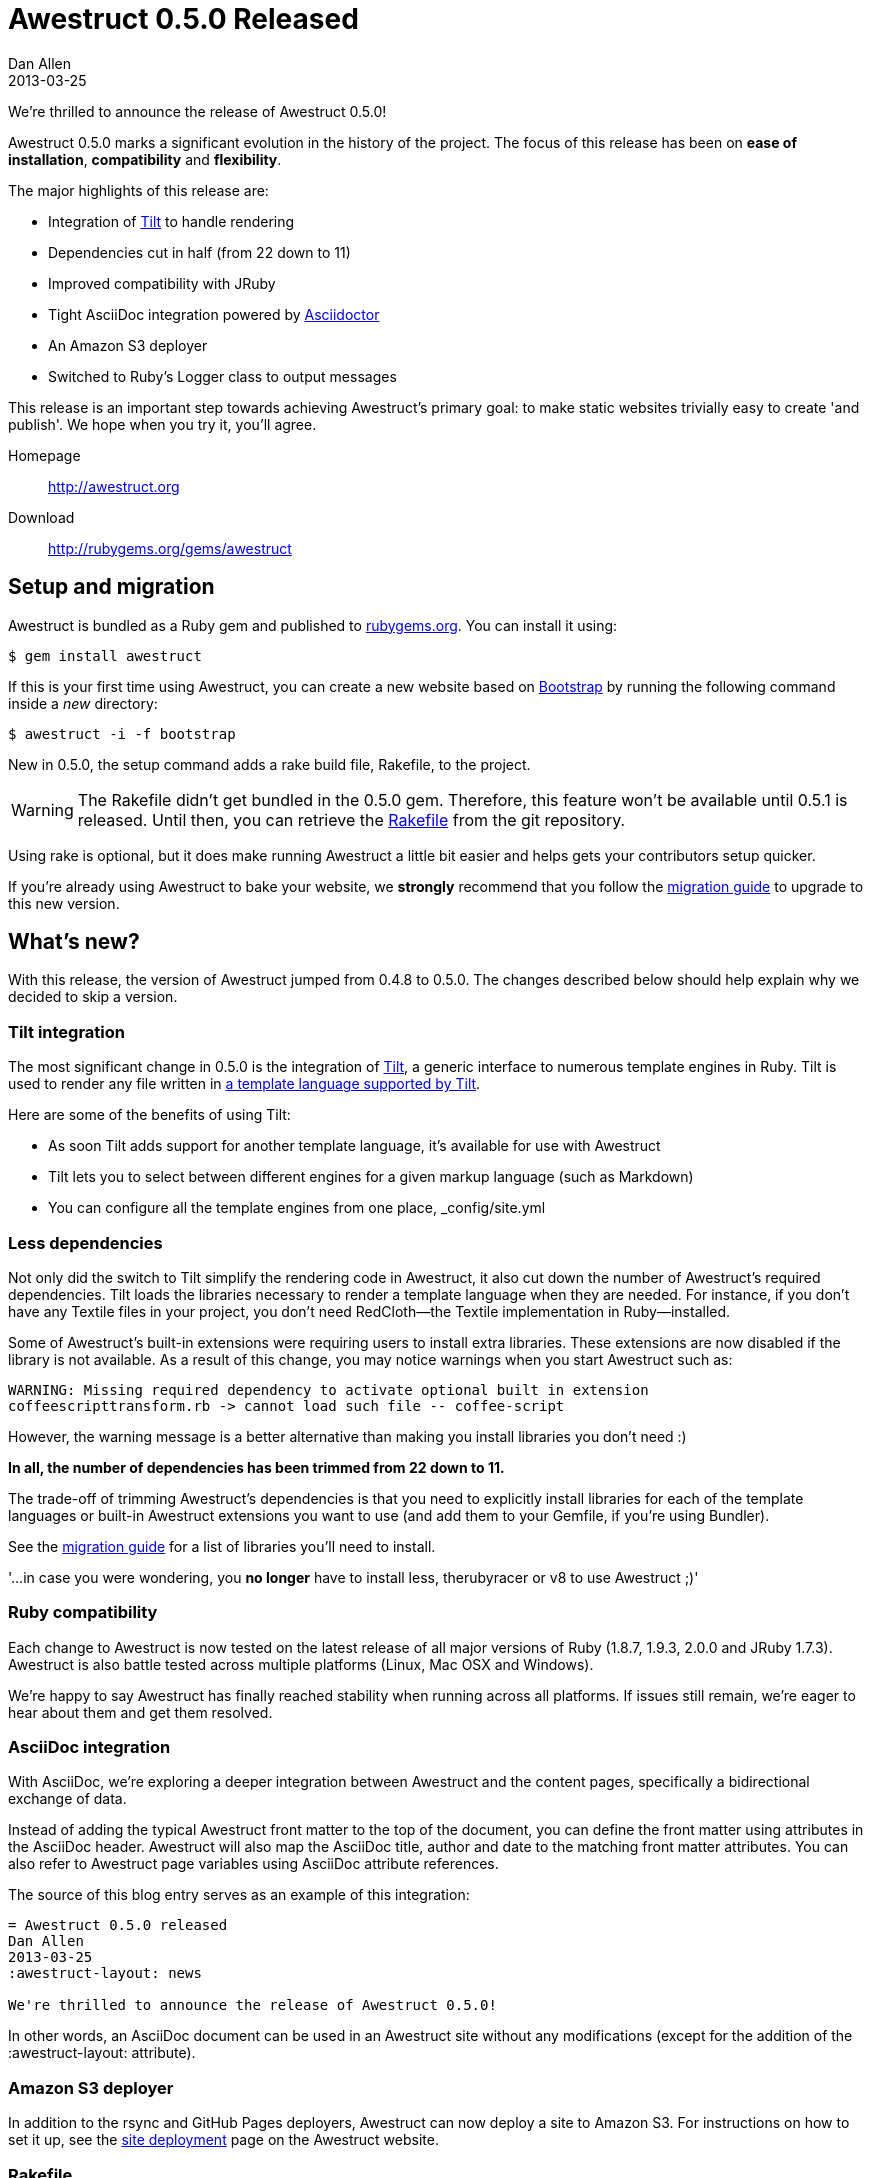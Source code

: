 = Awestruct 0.5.0 Released
Dan Allen
2013-03-25
:awestruct-layout: news
:commits-by: https://github.com/awestruct/awestruct/commits?author=
:migration-guide: https://github.com/awestruct/awestruct/wiki/Migrating-to-Awestruct-0.5.0

We're thrilled to announce the release of Awestruct 0.5.0!

Awestruct 0.5.0 marks a significant evolution in the history of the project.
The focus of this release has been on *ease of installation*, *compatibility* and *flexibility*.

The major highlights of this release are:

* Integration of https://github.com/rtomayko/tilt[Tilt] to handle rendering
* Dependencies cut in half (from 22 down to 11)
* Improved compatibility with JRuby
* Tight AsciiDoc integration powered by http://asciidoctor.org[Asciidoctor]
* An Amazon S3 deployer
* Switched to Ruby's Logger class to output messages

This release is an important step towards achieving Awestruct's primary goal: to make static websites trivially easy to create 'and publish'.
We hope when you try it, you'll agree.

Homepage:: http://awestruct.org
Download:: http://rubygems.org/gems/awestruct

== Setup and migration

Awestruct is bundled as a Ruby gem and published to http://rubygems.org/gems/awestruct[rubygems.org].
You can install it using:

 $ gem install awestruct

If this is your first time using Awestruct, you can create a new website based on http://twitter.github.com/bootstrap[Bootstrap] by running the following command inside a _new_ directory:

 $ awestruct -i -f bootstrap

New in 0.5.0, the setup command adds a rake build file, +Rakefile+, to the project.

WARNING: The Rakefile didn’t get bundled in the 0.5.0 gem.
Therefore, this feature won't be available until 0.5.1 is released.
Until then, you can retrieve the https://github.com/awestruct/awestruct/blob/master/lib/awestruct/frameworks/base_Rakefile[Rakefile] from the git repository.

Using rake is optional, but it does make running Awestruct a little bit easier and helps gets your contributors setup quicker.

If you're already using Awestruct to bake your website, we *strongly* recommend that you follow the {migration-guide}[migration guide] to upgrade to this new version.

== What's new?

With this release, the version of Awestruct jumped from 0.4.8 to 0.5.0.
The changes described below should help explain why we decided to skip a version.

=== Tilt integration

The most significant change in 0.5.0 is the integration of https://github.com/rtomayko/tilt[Tilt], a generic interface to numerous template engines in Ruby.
Tilt is used to render any file written in https://github.com/rtomayko/tilt#tilt--[a template language supported by Tilt].

Here are some of the benefits of using Tilt:

* As soon Tilt adds support for another template language, it's available for use with Awestruct
* Tilt lets you to select between different engines for a given markup language (such as Markdown)
* You can configure all the template engines from one place, +_config/site.yml+

=== Less dependencies

Not only did the switch to Tilt simplify the rendering code in Awestruct, it also cut down the number of Awestruct's required dependencies. 
Tilt loads the libraries necessary to render a template language when they are needed.
For instance, if you don't have any Textile files in your project, you don't need RedCloth--the Textile implementation in Ruby--installed.

Some of Awestruct's built-in extensions were requiring users to install extra libraries.
These extensions are now disabled if the library is not available.
As a result of this change, you may notice warnings when you start Awestruct such as:

 WARNING: Missing required dependency to activate optional built in extension
 coffeescripttransform.rb -> cannot load such file -- coffee-script

However, the warning message is a better alternative than making you install libraries you don't need :)

*In all, the number of dependencies has been trimmed from 22 down to 11.*

The trade-off of trimming Awestruct's dependencies is that you need to explicitly install libraries for each of the template languages or built-in Awestruct extensions you want to use (and add them to your Gemfile, if you're using Bundler).

See the {migration-guide}[migration guide] for a list of libraries you'll need to install.

'...in case you were wondering, you *no longer* have to install less, therubyracer or v8 to use Awestruct ;)'

=== Ruby compatibility

Each change to Awestruct is now tested on the latest release of all major versions of Ruby (1.8.7, 1.9.3, 2.0.0 and JRuby 1.7.3).
Awestruct is also battle tested across multiple platforms (Linux, Mac OSX and Windows).

We're happy to say Awestruct has finally reached stability when running across all platforms.
If issues still remain, we're eager to hear about them and get them resolved.

=== AsciiDoc integration

With AsciiDoc, we're exploring a deeper integration between Awestruct and the content pages, specifically a bidirectional exchange of data.

Instead of adding the typical Awestruct front matter to the top of the document, you can define the front matter using attributes in the AsciiDoc header.
Awestruct will also map the AsciiDoc title, author and date to the matching front matter attributes.
You can also refer to Awestruct page variables using AsciiDoc attribute references.

The source of this blog entry serves as an example of this integration:

----
= Awestruct 0.5.0 released
Dan Allen
2013-03-25
:awestruct-layout: news

We're thrilled to announce the release of Awestruct 0.5.0!
----

In other words, an AsciiDoc document can be used in an Awestruct site without any modifications (except for the addition of the +:awestruct-layout:+ attribute).

=== Amazon S3 deployer

In addition to the rsync and GitHub Pages deployers, Awestruct can now deploy a site to Amazon S3.
For instructions on how to set it up, see the http://awestruct.org/deployment[site deployment] page on the Awestruct website.

=== Rakefile

Awestruct now adds a http://rake.rubyforge.org[Rake] build file, +Rakefile+, to new sites by default.

WARNING: The Rakefile didn’t get bundled in the 0.5.0 gem.
Therefore, this feature won’t be available until 0.5.1 is released.
Until then, you can retrieve the https://github.com/awestruct/awestruct/blob/master/lib/awestruct/frameworks/base_Rakefile[Rakefile] from the git repository.

The purpose of this build file is to simplify setting up and using Awestruct across the numerous Ruby platforms.
_It's not required to use Awestruct_, though it does save you time (hopefully).

Now, instead of typing:

 $ awestruct -d

you just type:

 $ rake

While that may only save a few characters, know that it also auto-detects a Bundler environment and does the right thing.
That means if you're using Bundler, instead of typing:

 $ bundle exec awestruct -d

you just type:

 $ rake

See, isn't that nicer?

It also tells you what commands to type to setup an Awestruct environment (as contributors might need to do).

For more details, read the comments at the top of the https://github.com/awestruct/awestruct/blob/master/lib/awestruct/frameworks/base_Rakefile[Rakefile].

If you don't want to use rake, just ignore or delete the file.

=== Bootstrap upgrade

Many of you who use Awestruct are probably taking advantage of the Bootstrap integration provided by https://github.com/thomas-mcdonald/bootstrap-sass[bootstrap-sass].
If you have, note that Awestruct has upgraded to Bootstrap 2.3.1, the latest version of Bootstrap that bootstrap-sass supports at the time of this release.
Since Awestruct has a transitive dependency on this library, it will be upgraded when you upgrade Awestruct.

If you want to keep using an older version of Bootstrap, just declare the version explicitly in your Gemfile.

That about wraps it up.
For more details about what's in this release, see the {migration-guide}[migration guide] or just http://awestruct.org/getting_started[try it for yourself].

== Thanks!

Many people rallied together to make this release easier to install, more compatible and more flexible.
Without their help, Awestruct wouldn't be where it is today.
Give a shout out on Twitter to the following contributors to let them know how much they mean to this growing community:

{commits-by}LightGuard[Jason Porter] -
{commits-by}aslakknutsen[Aslak Knutsen] -
{commits-by}mojavelinux[Dan Allen] -
{commits-by}codylerum[Cody Lerum] -
{commits-by}lance[Lance Ball] -
{commits-by}ge0ffrey[Geoffrey De Smet] -
{commits-by}xcoulon[Xavier Coulon] -
{commits-by}jmesnil[Jeff Mesnil] -
{commits-by}bleathem[Brian Leathem] -
{commits-by}tcurdt[Torsten Curdt] -
https://github.com/graphitefriction/graphitefriction.github.com[Sarah White]

Also, thanks to https://github.com/awestruct/awestruct/contributors[everyone who has contributed to Awestruct] and those of you who use it, help others to use it and/or evangelize the technology.
We're honored to have you as part of the community!

Now go create awesome sites!
